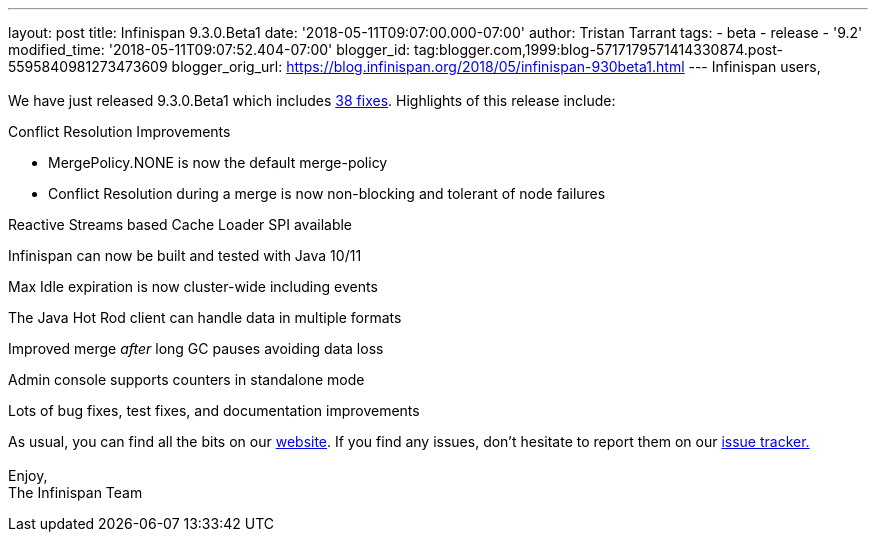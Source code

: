 ---
layout: post
title: Infinispan 9.3.0.Beta1
date: '2018-05-11T09:07:00.000-07:00'
author: Tristan Tarrant
tags:
- beta
- release
- '9.2'
modified_time: '2018-05-11T09:07:52.404-07:00'
blogger_id: tag:blogger.com,1999:blog-5717179571414330874.post-5595840981273473609
blogger_orig_url: https://blog.infinispan.org/2018/05/infinispan-930beta1.html
---
Infinispan users, +
 +
We have just released 9.3.0.Beta1 which
includes https://issues.jboss.org/secure/ReleaseNote.jspa?projectId=12310799&version=12337255[38
fixes]. Highlights of this release include: +

Conflict Resolution Improvements

* MergePolicy.NONE is now the default merge-policy
* Conflict Resolution during a merge is now non-blocking and tolerant of
node failures

Reactive Streams based Cache Loader SPI available

Infinispan can now be built and tested with Java 10/11

Max Idle expiration is now cluster-wide including events

The Java Hot Rod client can handle data in multiple formats

Improved merge _after_ long GC pauses avoiding data loss

Admin console supports counters in standalone mode

Lots of bug fixes, test fixes, and documentation improvements

As usual, you can find all the bits on
our http://infinispan.org/download/[website]. If you find any issues,
don't hesitate to report them on
our https://issues.jboss.org/projects/ISPN[issue tracker.] +
 +
Enjoy, +
The Infinispan Team
